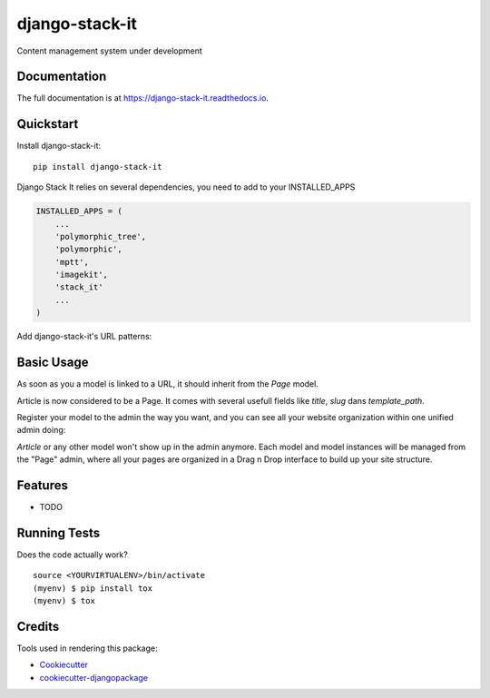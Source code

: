 =============================
django-stack-it
=============================

.. image:: https://badge.fury.io/py/django-stack-it.svg
    :target: https://badge.fury.io/py/django-stack-it

.. image:: https://travis-ci.org/Jufik/django-stack-it.svg?branch=master
    :target: https://travis-ci.org/jufik/django-stack-it

.. image:: https://codecov.io/gh/jufik/django-stack-it/branch/master/graph/badge.svg
    :target: https://codecov.io/gh/jufik/django-stack-it

Content management system under development


Documentation
-------------

The full documentation is at https://django-stack-it.readthedocs.io.

Quickstart
----------

Install django-stack-it::

    pip install django-stack-it

Django Stack It relies on several dependencies, you need to add to your INSTALLED_APPS

.. code-block:: python

    INSTALLED_APPS = (
        ...
        'polymorphic_tree',
        'polymorphic',
        'mptt',
        'imagekit',
        'stack_it'
        ...
    )
    
Add django-stack-it's URL patterns:

.. code-block:: python
    urlpatterns = [
        ...
        path(r'^', include('stack_it.urls')),
        ...
    ]
    
Basic Usage
----------
As soon as you a model is linked to a URL, it should inherit from the `Page` model.

.. code-block:: python
    from stack_it.models import Page

    class Article(Page):
        """
        Your model here
        """
        ....
Article is now considered to be a Page.
It comes with several usefull fields like `title`, `slug` dans `template_path`.

Register your model to the admin the way you want, 
and you can see all your website organization within one unified admin doing:

.. code-block:: python
    from stack_it.admin import PageAdmin as BasePageAdmin
    from stack_it.models import Page
    from blog.models import Article
    
    class PageAdmin(BasePageAdmin):
        base_model = Page
        child_models = (
            ...Your inherited model here,
            Article,
            ...
        )
     admin.site.register(Page, PageAdmin)

`Article` or any other model won't show up in the admin anymore.
Each model and model instances will be managed from the "Page" admin,
where all your pages are organized in a Drag n Drop interface to build up your site structure.

    
Features
--------

* TODO

Running Tests
-------------

Does the code actually work?

::

    source <YOURVIRTUALENV>/bin/activate
    (myenv) $ pip install tox
    (myenv) $ tox

Credits
-------

Tools used in rendering this package:

*  Cookiecutter_
*  `cookiecutter-djangopackage`_

.. _Cookiecutter: https://github.com/audreyr/cookiecutter
.. _`cookiecutter-djangopackage`: https://github.com/pydanny/cookiecutter-djangopackage
